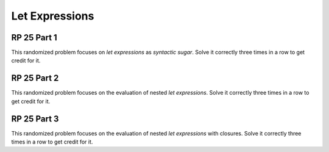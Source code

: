 .. This file is part of the OpenDSA eTextbook project. See
.. http://algoviz.org/OpenDSA for more details.
.. Copyright (c) 2012-13 by the OpenDSA Project Contributors, and
.. distributed under an MIT open source license.

.. avmetadata:: 
   :author: David Furcy and Tom Naps

Let Expressions
===============

RP 25 Part 1
------------

This randomized problem focuses on *let expressions* as *syntactic
sugar*. Solve it correctly three times in a row to get
credit for it.

.. avembed:: Exercises/PL/RP25part1.html ka
   :long_name: RP set #25, question #1

RP 25 Part 2
------------

This randomized problem focuses on the evaluation of nested
*let expressions*. Solve it correctly three times in a row to get
credit for it.

.. avembed:: Exercises/PL/RP25part2.html ka
   :long_name: RP set #25, question #2

RP 25 Part 3
------------

This randomized problem focuses on the evaluation of nested
*let expressions* with closures. Solve it correctly three times in a row to get
credit for it.

.. avembed:: Exercises/PL/RP25part3.html ka
   :long_name: RP set #25, question #3
